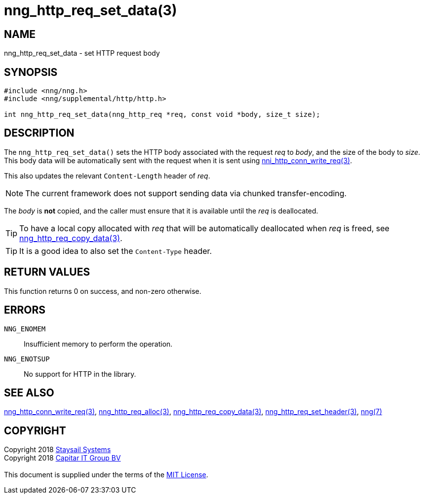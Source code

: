 = nng_http_req_set_data(3)
:copyright: Copyright 2018 mailto:info@staysail.tech[Staysail Systems, Inc.] + \
            Copyright 2018 mailto:info@capitar.com[Capitar IT Group BV] + \
            {blank} + \
            This document is supplied under the terms of the \
            https://opensource.org/licenses/MIT[MIT License].

== NAME

nng_http_req_set_data - set HTTP request body

== SYNOPSIS

[source, c]
-----------
#include <nng/nng.h>
#include <nng/supplemental/http/http.h>

int nng_http_req_set_data(nng_http_req *req, const void *body, size_t size);
-----------

== DESCRIPTION

The `nng_http_req_set_data()` sets the HTTP body associated with
the request _req_ to _body_, and the size of the body to _size_.
This body data will be automatically sent with the request when it
is sent using <<nng_http_conn_write_req#,nni_http_conn_write_req(3)>>.

This also updates the relevant `Content-Length` header of _req_.

NOTE: The current framework does not support sending data via chunked
transfer-encoding.

The _body_ is *not* copied, and the caller must ensure that it is available
until the _req_ is deallocated.

TIP: To have a local copy allocated with _req_ that will be automatically
deallocated when _req_ is freed,
see <<nng_http_req_copy_data#,nng_http_req_copy_data(3)>>.

TIP: It is a good idea to also set the `Content-Type` header.

== RETURN VALUES

This function returns 0 on success, and non-zero otherwise.

== ERRORS

`NNG_ENOMEM`:: Insufficient memory to perform the operation.
`NNG_ENOTSUP`:: No support for HTTP in the library.

== SEE ALSO

<<nng_http_conn_write_req#,nng_http_conn_write_req(3)>>,
<<nng_http_req_alloc#,nng_http_req_alloc(3)>>,
<<nng_http_req_copy_data#,nng_http_req_copy_data(3)>>,
<<nng_http_req_set_header#,nng_http_req_set_header(3)>>,
<<nng#,nng(7)>>

== COPYRIGHT

{copyright}
